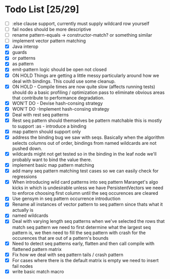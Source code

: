 * Todo List [25/29]
  - [ ] :else clause support, currently must supply wildcard row yourself
  - [ ] fail nodes should be more descriptive
  - [ ] rename pattern-equals -> constructor-match? or something similar
  - [ ] implement vector pattern matching
  - [X] Java interop
  - [X] guards
  - [X] or patterns
  - [X] as pattern
  - [X] emit-pattern logic should be open not closed
  - [X] ON HOLD Things are getting a little messy particularly around how we
        deal with bindings. This could use some cleanup.
  - [X] ON HOLD - Compile times are now quite slow (affects running tests) should
        do a basic profiling / optimization pass to eliminate obvious
        areas that contribute to performance degradation.
  - [X] WON'T DO - Devise hash-consing strategy
  - [X] WON'T DO -Implement hash-consing strategy
  - [X] Deal with rest seq patterns
  - [X] Rest seq pattern should themselves be pattern matchable this is
        mostly to support :as - introduce a binding
  - [X] map pattern should support only
  - [X] address the binding bug we saw with seqs. Basically when the algorithm
        selects columns out of order, bindings from named wildcards are 
        not pushed down.
  - [X] wildcards might not get tested so in the binding in the leaf node
        we'll probably want to bind the value there.
  - [X] implement basic map pattern matching
  - [X] add many seq pattern matching test cases so we can easily check
        for regressions
  - [X] When introducing wild card patterns into seq pattern Maranget's
        algo kicks in which is undesirable unless we have PersistentVectors
        we need to enforce choosing first column until the seq occurences are
        cleared
  - [X] Use gensym in seq pattern occurrence introduction
  - [X] Rename all instances of vector pattern to seq pattern since thats
        what it actually is
  - [X] named wildcards
  - [X] Deal with varying length seq patterns
        when we've selected the rows that match seq pattern we need to first
        determine what the largest seq pattern is, we then need to fill
        the seq pattern with crash for the occurences that are out of a
        pattern's bounds
  - [X] Need to detect seq patterns early, flatten and then call compile
        with flattened pattern matrix
  - [X] Fix how we deal with seq pattern tails / crash pattern
  - [X] For cases where there is the default matrix is empty we need
        to insert fail nodes
  - [X] write basic match macro

